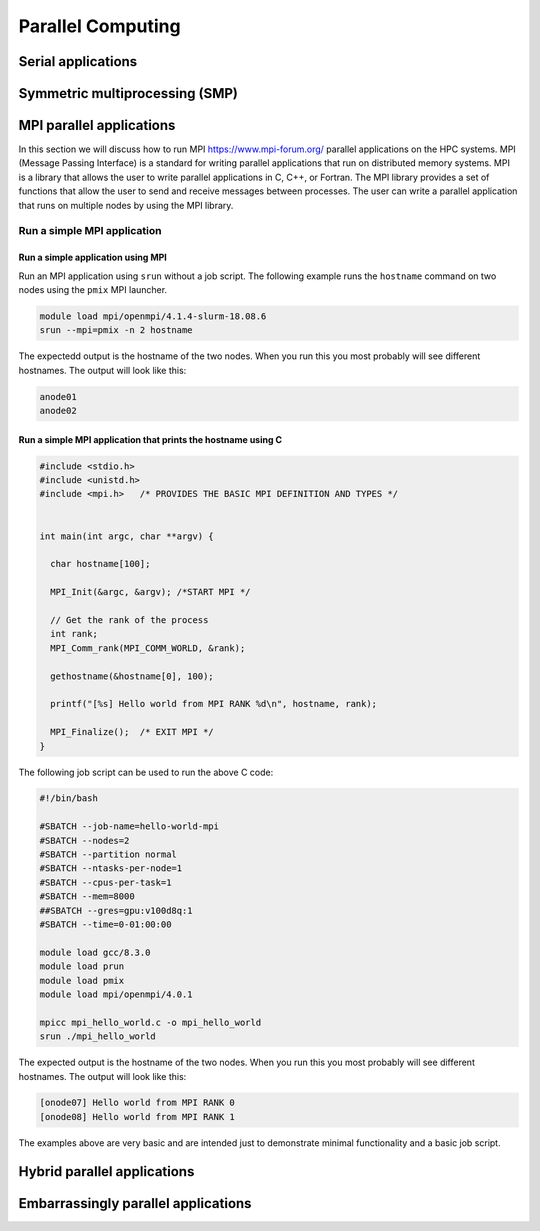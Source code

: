 Parallel Computing
------------------

Serial applications
^^^^^^^^^^^^^^^^^^^

Symmetric multiprocessing (SMP)
^^^^^^^^^^^^^^^^^^^^^^^^^^^^^^^

MPI parallel applications
^^^^^^^^^^^^^^^^^^^^^^^^^

.. _mpi_parallel_applications_general:

In this section we will discuss how to run MPI https://www.mpi-forum.org/ parallel applications on the HPC systems. MPI
(Message Passing Interface) is a standard for writing parallel applications that run on distributed
memory systems. MPI is a library that allows the user to write parallel applications in C, C++, or
Fortran. The MPI library provides a set of functions that allow the user to send and receive
messages between processes. The user can write a parallel application that runs on multiple
nodes by using the MPI library.

Run a simple MPI application
++++++++++++++++++++++++++++

Run a simple application using MPI
""""""""""""""""""""""""""""""""""

Run an MPI application using ``srun`` without a job script. The following example runs the
``hostname`` command on two nodes using the ``pmix`` MPI launcher.

.. code-block:: bash

    module load mpi/openmpi/4.1.4-slurm-18.08.6
    srun --mpi=pmix -n 2 hostname

The expectedd output is the hostname of the two nodes. When you run this you most probably will see
different hostnames. The output will look like this:

.. code-block:: bash

    anode01
    anode02


Run a simple MPI application that prints the hostname using C
""""""""""""""""""""""""""""""""""""""""""""""""""""""""""""""

.. code-block:: c

    #include <stdio.h>
    #include <unistd.h>
    #include <mpi.h>   /* PROVIDES THE BASIC MPI DEFINITION AND TYPES */


    int main(int argc, char **argv) {

      char hostname[100];

      MPI_Init(&argc, &argv); /*START MPI */

      // Get the rank of the process
      int rank;
      MPI_Comm_rank(MPI_COMM_WORLD, &rank);

      gethostname(&hostname[0], 100);

      printf("[%s] Hello world from MPI RANK %d\n", hostname, rank);

      MPI_Finalize();  /* EXIT MPI */
    }

The following job script can be used to run the above C code:

.. code-block:: bash

    #!/bin/bash

    #SBATCH --job-name=hello-world-mpi
    #SBATCH --nodes=2
    #SBATCH --partition normal
    #SBATCH --ntasks-per-node=1
    #SBATCH --cpus-per-task=1
    #SBATCH --mem=8000
    ##SBATCH --gres=gpu:v100d8q:1
    #SBATCH --time=0-01:00:00

    module load gcc/8.3.0
    module load prun
    module load pmix
    module load mpi/openmpi/4.0.1

    mpicc mpi_hello_world.c -o mpi_hello_world
    srun ./mpi_hello_world

The expected output is the hostname of the two nodes. When you run this you most probably will see
different hostnames. The output will look like this:

.. code-block:: bash

    [onode07] Hello world from MPI RANK 0
    [onode08] Hello world from MPI RANK 1

The examples above are very basic and are intended just to demonstrate minimal functionality
and a basic job script.


Hybrid parallel applications
^^^^^^^^^^^^^^^^^^^^^^^^^^^^

Embarrassingly parallel applications
^^^^^^^^^^^^^^^^^^^^^^^^^^^^^^^^^^^^
